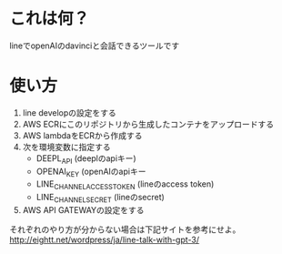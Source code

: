 * これは何？
lineでopenAIのdavinciと会話できるツールです

* 使い方
1. line developの設定をする
2. AWS ECRにこのリポジトリから生成したコンテナをアップロードする
3. AWS lambdaをECRから作成する
4. 次を環境変数に指定する
   - DEEPL_API (deeplのapiキー)
   - OPENAI_KEY (openAIのapiキー
   - LINE_CHANNEL_ACCESS_TOKEN (lineのaccess token)
   - LINE_CHANNEL_SECRET (lineのsecret)
5. AWS API GATEWAYの設定をする
  
それぞれのやり方が分からない場合は下記サイトを参考にせよ。
http://eightt.net/wordpress/ja/line-talk-with-gpt-3/


